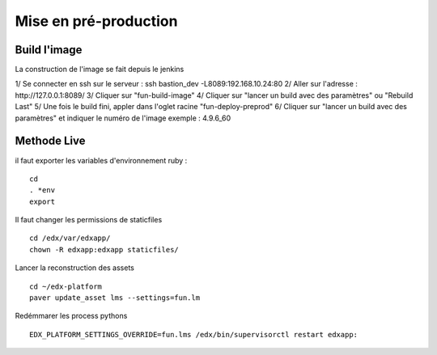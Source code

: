=============================
Mise en pré-production
=============================

Build l'image
-------------

La construction de l'image se fait depuis le jenkins

1/ Se connecter en ssh sur le serveur : ssh bastion_dev -L8089:192.168.10.24:80
2/ Aller sur l'adresse : http://127.0.0.1:8089/
3/ Cliquer sur "fun-build-image"
4/ Cliquer sur "lancer un build avec des paramètres" ou "Rebuild Last"
5/ Une fois le build fini, appler dans l'oglet racine "fun-deploy-preprod"
6/ Cliquer sur "lancer un build avec des paramètres" et indiquer le numéro de l'image exemple : 4.9.6_60

Methode Live
------------

il faut exporter les variables d'environnement ruby :

::

    cd
    . *env
    export 

Il faut changer les permissions de staticfiles

::

    cd /edx/var/edxapp/
    chown -R edxapp:edxapp staticfiles/

Lancer la reconstruction des assets

::

    cd ~/edx-platform
    paver update_asset lms --settings=fun.lm

Redémmarer les process pythons

::

    EDX_PLATFORM_SETTINGS_OVERRIDE=fun.lms /edx/bin/supervisorctl restart edxapp: